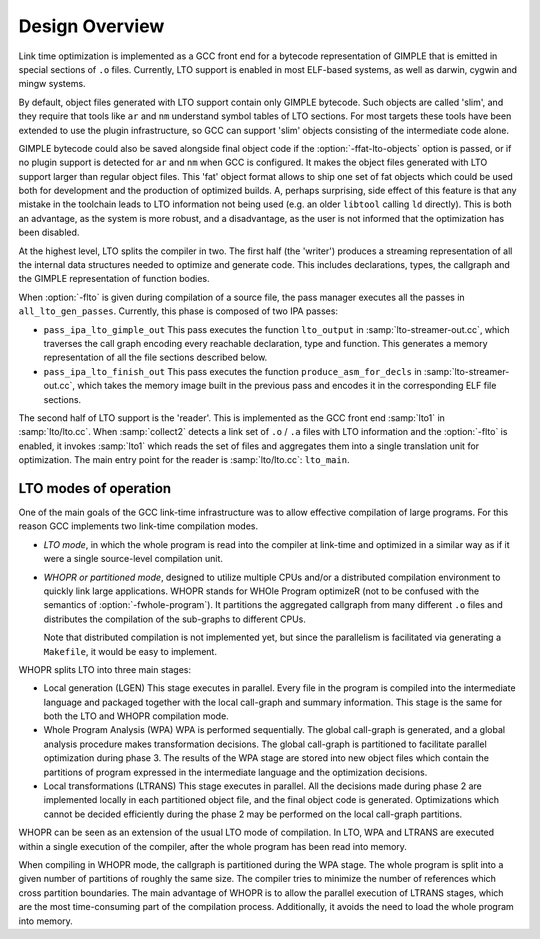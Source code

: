 ..
  Copyright 1988-2022 Free Software Foundation, Inc.
  This is part of the GCC manual.
  For copying conditions, see the copyright.rst file.

.. _lto-overview:

Design Overview
***************

Link time optimization is implemented as a GCC front end for a
bytecode representation of GIMPLE that is emitted in special sections
of ``.o`` files.  Currently, LTO support is enabled in most
ELF-based systems, as well as darwin, cygwin and mingw systems.

By default, object files generated with LTO support contain only GIMPLE
bytecode.  Such objects are called 'slim', and they require that
tools like ``ar`` and ``nm`` understand symbol tables of LTO
sections.  For most targets these tools have been extended to use the
plugin infrastructure, so GCC can support 'slim' objects consisting
of the intermediate code alone.

GIMPLE bytecode could also be saved alongside final object code if
the :option:`-ffat-lto-objects` option is passed, or if no plugin support
is detected for ``ar`` and ``nm`` when GCC is configured.  It makes
the object files generated with LTO support larger than regular object
files.  This 'fat' object format allows to ship one set of fat
objects which could be used both for development and the production of
optimized builds.  A, perhaps surprising, side effect of this feature
is that any mistake in the toolchain leads to LTO information not
being used (e.g. an older ``libtool`` calling ``ld`` directly).
This is both an advantage, as the system is more robust, and a
disadvantage, as the user is not informed that the optimization has
been disabled.

At the highest level, LTO splits the compiler in two.  The first half
(the 'writer') produces a streaming representation of all the
internal data structures needed to optimize and generate code.  This
includes declarations, types, the callgraph and the GIMPLE representation
of function bodies.

When :option:`-flto` is given during compilation of a source file, the
pass manager executes all the passes in ``all_lto_gen_passes``.
Currently, this phase is composed of two IPA passes:

* ``pass_ipa_lto_gimple_out``
  This pass executes the function ``lto_output`` in
  :samp:`lto-streamer-out.cc`, which traverses the call graph encoding
  every reachable declaration, type and function.  This generates a
  memory representation of all the file sections described below.

* ``pass_ipa_lto_finish_out``
  This pass executes the function ``produce_asm_for_decls`` in
  :samp:`lto-streamer-out.cc`, which takes the memory image built in the
  previous pass and encodes it in the corresponding ELF file sections.

The second half of LTO support is the 'reader'.  This is implemented
as the GCC front end :samp:`lto1` in :samp:`lto/lto.cc`.  When
:samp:`collect2` detects a link set of ``.o`` / ``.a`` files with
LTO information and the :option:`-flto` is enabled, it invokes
:samp:`lto1` which reads the set of files and aggregates them into a
single translation unit for optimization.  The main entry point for
the reader is :samp:`lto/lto.cc`: ``lto_main``.

LTO modes of operation
^^^^^^^^^^^^^^^^^^^^^^

One of the main goals of the GCC link-time infrastructure was to allow
effective compilation of large programs.  For this reason GCC implements two
link-time compilation modes.

* *LTO mode*, in which the whole program is read into the
  compiler at link-time and optimized in a similar way as if it
  were a single source-level compilation unit.

* *WHOPR or partitioned mode*, designed to utilize multiple
  CPUs and/or a distributed compilation environment to quickly link
  large applications.  WHOPR stands for WHOle Program optimizeR (not to
  be confused with the semantics of :option:`-fwhole-program`).  It
  partitions the aggregated callgraph from many different ``.o``
  files and distributes the compilation of the sub-graphs to different
  CPUs.

  Note that distributed compilation is not implemented yet, but since
  the parallelism is facilitated via generating a ``Makefile``, it
  would be easy to implement.

WHOPR splits LTO into three main stages:

* Local generation (LGEN)
  This stage executes in parallel.  Every file in the program is compiled
  into the intermediate language and packaged together with the local
  call-graph and summary information.  This stage is the same for both
  the LTO and WHOPR compilation mode.

* Whole Program Analysis (WPA)
  WPA is performed sequentially.  The global call-graph is generated, and
  a global analysis procedure makes transformation decisions.  The global
  call-graph is partitioned to facilitate parallel optimization during
  phase 3.  The results of the WPA stage are stored into new object files
  which contain the partitions of program expressed in the intermediate
  language and the optimization decisions.

* Local transformations (LTRANS)
  This stage executes in parallel.  All the decisions made during phase 2
  are implemented locally in each partitioned object file, and the final
  object code is generated.  Optimizations which cannot be decided
  efficiently during the phase 2 may be performed on the local
  call-graph partitions.

WHOPR can be seen as an extension of the usual LTO mode of
compilation.  In LTO, WPA and LTRANS are executed within a single
execution of the compiler, after the whole program has been read into
memory.

When compiling in WHOPR mode, the callgraph is partitioned during
the WPA stage.  The whole program is split into a given number of
partitions of roughly the same size.  The compiler tries to
minimize the number of references which cross partition boundaries.
The main advantage of WHOPR is to allow the parallel execution of
LTRANS stages, which are the most time-consuming part of the
compilation process.  Additionally, it avoids the need to load the
whole program into memory.